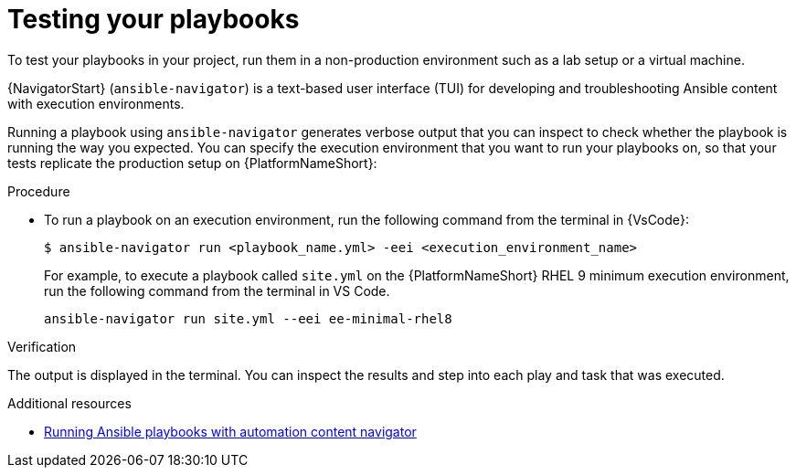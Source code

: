 [id="test-playbook_{context}"]
:_mod-docs-content-type: PROCEDURE

= Testing your playbooks

[role="_abstract"]

To test your playbooks in your project, run them in a non-production environment such as a lab setup or a virtual machine. 

{NavigatorStart} (`ansible-navigator`) is a text-based user interface (TUI) for developing and troubleshooting Ansible content with execution environments.

Running a playbook using `ansible-navigator` generates verbose output that you can inspect to check whether the playbook is running the way you expected. 
You can specify the execution environment that you want to run your playbooks on, so that your tests replicate the production setup on {PlatformNameShort}:

.Procedure

* To run a playbook on an execution environment, run the following command from the terminal in {VsCode}:
+
----
$ ansible-navigator run <playbook_name.yml> -eei <execution_environment_name>
----
For example, to execute a playbook called `site.yml` on the {PlatformNameShort} RHEL 9 minimum execution environment, run the following command from the terminal in VS Code.
+
----
ansible-navigator run site.yml --eei ee-minimal-rhel8
----

.Verification
The output is displayed in the terminal.
You can inspect the results and step into each play and task that was executed.

[role="_additional-resources"]
.Additional resources

* link:{URLNavigatorGuide}/assembly-execute-playbooks-navigator_ansible-navigator[Running Ansible playbooks with automation content navigator]

